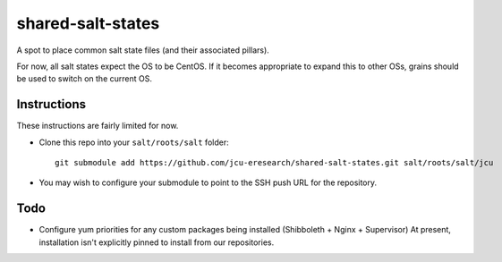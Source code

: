 shared-salt-states
==================

A spot to place common salt state files (and their associated pillars).

For now, all salt states expect the OS to be CentOS. If it becomes appropriate
to expand this to other OSs, grains should be used to switch on the current OS.

Instructions
------------

These instructions are fairly limited for now.

* Clone this repo into your ``salt/roots/salt`` folder::

      git submodule add https://github.com/jcu-eresearch/shared-salt-states.git salt/roots/salt/jcu

* You may wish to configure your submodule to point to the SSH push URL for the
  repository.


Todo
----

* Configure yum priorities for any custom packages being installed (Shibboleth + Nginx + Supervisor)
  At present, installation isn't explicitly pinned to install from our repositories.
